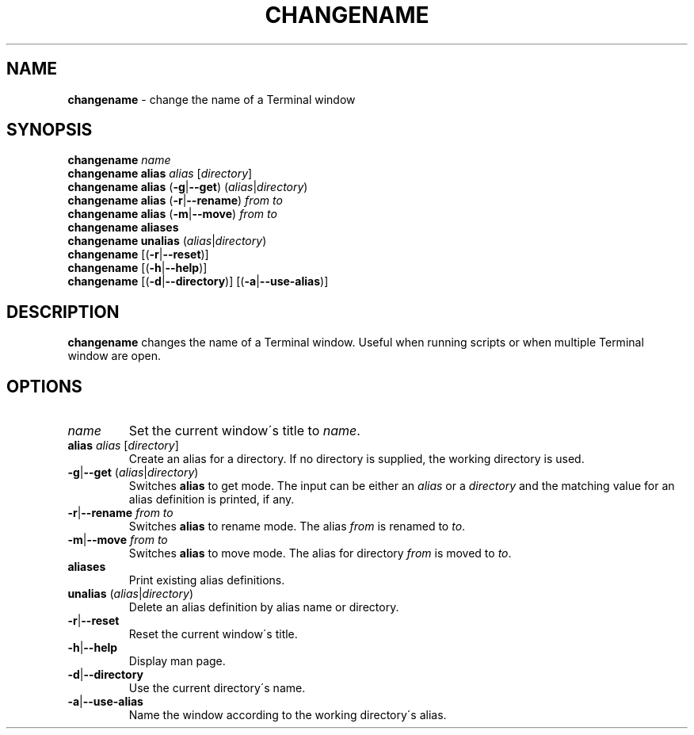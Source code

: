 .\" generated with Ronn/v0.7.3
.\" http://github.com/rtomayko/ronn/tree/0.7.3
.
.TH "CHANGENAME" "1" "January 2015" "" ""
.
.SH "NAME"
\fBchangename\fR \- change the name of a Terminal window
.
.SH "SYNOPSIS"
\fBchangename\fR \fIname\fR
.
.br
\fBchangename alias\fR \fIalias\fR [\fIdirectory\fR]
.
.br
\fBchangename alias\fR (\fB\-g\fR|\fB\-\-get\fR) (\fIalias\fR|\fIdirectory\fR)
.
.br
\fBchangename alias\fR (\fB\-r\fR|\fB\-\-rename\fR) \fIfrom\fR \fIto\fR
.
.br
\fBchangename alias\fR (\fB\-m\fR|\fB\-\-move\fR) \fIfrom\fR \fIto\fR
.
.br
\fBchangename aliases\fR
.
.br
\fBchangename unalias\fR (\fIalias\fR|\fIdirectory\fR)
.
.br
\fBchangename\fR [(\fB\-r\fR|\fB\-\-reset\fR)]
.
.br
\fBchangename\fR [(\fB\-h\fR|\fB\-\-help\fR)]
.
.br
\fBchangename\fR [(\fB\-d\fR|\fB\-\-directory\fR)] [(\fB\-a\fR|\fB\-\-use\-alias\fR)]
.
.SH "DESCRIPTION"
\fBchangename\fR changes the name of a Terminal window\. Useful when running scripts or when multiple Terminal window are open\.
.
.SH "OPTIONS"
.
.TP
\fIname\fR
Set the current window\'s title to \fIname\fR\.
.
.TP
\fBalias\fR \fIalias\fR [\fIdirectory\fR]
Create an alias for a directory\. If no directory is supplied, the working directory is used\.
.
.TP
\fB\-g\fR|\fB\-\-get\fR (\fIalias\fR|\fIdirectory\fR)
Switches \fBalias\fR to get mode\. The input can be either an \fIalias\fR or a \fIdirectory\fR and the matching value for an alias definition is printed, if any\.
.
.TP
\fB\-r\fR|\fB\-\-rename\fR \fIfrom\fR \fIto\fR
Switches \fBalias\fR to rename mode\. The alias \fIfrom\fR is renamed to \fIto\fR\.
.
.TP
\fB\-m\fR|\fB\-\-move\fR \fIfrom\fR \fIto\fR
Switches \fBalias\fR to move mode\. The alias for directory \fIfrom\fR is moved to \fIto\fR\.

.
.TP
\fBaliases\fR
Print existing alias definitions\.
.
.TP
\fBunalias\fR (\fIalias\fR|\fIdirectory\fR)
Delete an alias definition by alias name or directory\.
.
.TP
\fB\-r\fR|\fB\-\-reset\fR
Reset the current window\'s title\.
.
.TP
\fB\-h\fR|\fB\-\-help\fR
Display man page\.
.
.TP
\fB\-d\fR|\fB\-\-directory\fR
Use the current directory\'s name\.
.
.TP
\fB\-a\fR|\fB\-\-use\-alias\fR
Name the window according to the working directory\'s alias\.

